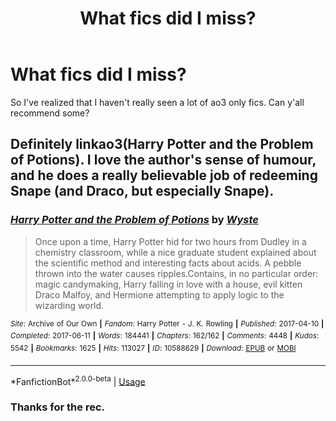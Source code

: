 #+TITLE: What fics did I miss?

* What fics did I miss?
:PROPERTIES:
:Author: jaguarlyra
:Score: 3
:DateUnix: 1571505552.0
:DateShort: 2019-Oct-19
:FlairText: Request
:END:
So I've realized that I haven't really seen a lot of ao3 only fics. Can y'all recommend some?


** Definitely linkao3(Harry Potter and the Problem of Potions). I love the author's sense of humour, and he does a really believable job of redeeming Snape (and Draco, but especially Snape).
:PROPERTIES:
:Author: thrawnca
:Score: 2
:DateUnix: 1571521725.0
:DateShort: 2019-Oct-20
:END:

*** [[https://archiveofourown.org/works/10588629][*/Harry Potter and the Problem of Potions/*]] by [[https://www.archiveofourown.org/users/Wyste/pseuds/Wyste][/Wyste/]]

#+begin_quote
  Once upon a time, Harry Potter hid for two hours from Dudley in a chemistry classroom, while a nice graduate student explained about the scientific method and interesting facts about acids. A pebble thrown into the water causes ripples.Contains, in no particular order: magic candymaking, Harry falling in love with a house, evil kitten Draco Malfoy, and Hermione attempting to apply logic to the wizarding world.
#+end_quote

^{/Site/:} ^{Archive} ^{of} ^{Our} ^{Own} ^{*|*} ^{/Fandom/:} ^{Harry} ^{Potter} ^{-} ^{J.} ^{K.} ^{Rowling} ^{*|*} ^{/Published/:} ^{2017-04-10} ^{*|*} ^{/Completed/:} ^{2017-06-11} ^{*|*} ^{/Words/:} ^{184441} ^{*|*} ^{/Chapters/:} ^{162/162} ^{*|*} ^{/Comments/:} ^{4448} ^{*|*} ^{/Kudos/:} ^{5542} ^{*|*} ^{/Bookmarks/:} ^{1625} ^{*|*} ^{/Hits/:} ^{113027} ^{*|*} ^{/ID/:} ^{10588629} ^{*|*} ^{/Download/:} ^{[[https://archiveofourown.org/downloads/10588629/Harry%20Potter%20and%20the.epub?updated_at=1545136568][EPUB]]} ^{or} ^{[[https://archiveofourown.org/downloads/10588629/Harry%20Potter%20and%20the.mobi?updated_at=1545136568][MOBI]]}

--------------

*FanfictionBot*^{2.0.0-beta} | [[https://github.com/tusing/reddit-ffn-bot/wiki/Usage][Usage]]
:PROPERTIES:
:Author: FanfictionBot
:Score: 1
:DateUnix: 1571521746.0
:DateShort: 2019-Oct-20
:END:


*** Thanks for the rec.
:PROPERTIES:
:Author: jaguarlyra
:Score: 1
:DateUnix: 1571551532.0
:DateShort: 2019-Oct-20
:END:
